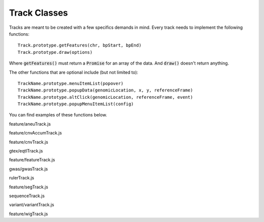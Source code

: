 Track Classes
=============

Tracks are meant to be created with a few specifics demands in mind. Every
track needs to implement the following functions::

   Track.prototype.getFeatures(chr, bpStart, bpEnd)
   Track.prototype.draw(options)

Where :code:`getFeatures()` must return a :code:`Promise` for an array of the
data. And :code:`draw()` doesn't return anything.

The other functions that are optional include (but not limited to)::

   TrackName.prototype.menuItemList(popover)
   TrackName.prototype.popupData(genomicLocation, x, y, referenceFrame)
   TrackName.prototype.altClick(genomicLocation, referenceFrame, event)
   TrackName.prototype.popupMenuItemList(config)

You can find examples of these functions below.

.. class:: AneuTrack(config)

   feature/aneuTrack.js

   .. function:: AneuTrack.prototype.getSummary(chr, bpStart, bpEnd, continuation)

      feature/aneuTrack.js

   .. function:: AneuTrack.prototype.loadSummary(chr, bpStart, bpEnd, continuation)

      feature/aneuTrack.js

   .. function:: AneuTrack.prototype.getFeatures(chr, bpStart, bpEnd)

      feature/aneuTrack.js

   .. function:: AneuTrack.prototype.getColor(value)

      feature/aneuTrack.js

   .. function:: AneuTrack.prototype.paintAxis(ctx, pixelWidth, pixelHeight)

      feature/aneuTrack.js

   .. function:: AneuTrack.prototype.draw(options)

      feature/aneuTrack.js

   .. function:: AneuTrack.prototype.computePixelHeight(features)

      feature/aneuTrack.js

   .. function:: AneuTrack.prototype.sortSamples(chr, bpStart, bpEnd, direction, callback)

      feature/aneuTrack.js

   .. function:: AneuTrack.prototype.altClick(genomicLocation, referenceFrame, event)

      feature/aneuTrack.js

   .. function:: AneuTrack.prototype.popupData(genomicLocation, xOffset, yOffset, referenceFrame)

      feature/aneuTrack.js

.. class:: CNVAccumTrack(config)

   feature/cnvAccumTrack.js

   .. function:: CNVAccumTrack.prototype.addToSelectFrom(thisObj)

      feature/cnvAccumTrack.js

   .. function:: CNVAccumTrack.prototype.removeFromSelectFrom(thisObj)

      feature/cnvAccumTrack.js

   .. function:: CNVAccumTrack.prototype.popupData(genomicLocation, xOffset, \
                                                   yOffset, referenceFrame)

      feature/cnvAccumTrack.js

   .. function:: CNVAccumTrack.prototype.menuItemList(popover)

      feature/cnvAccumTrack.js

   .. function:: CNVAccumTrack.prototype.toggleTrack(sampleName)

      feature/cnvAccumTrack.js

   .. function:: CNVAccumTrack.prototype.getFeatures(chr, bpStart, bpEnd)

      feature/cnvAccumTrack.js

   .. function:: CNVAccumTrack.prototype.draw(options)

      feature/cnvAccumTrack.js

.. class:: CNVTrack(config)

   feature/cnvTrack.js

   .. function:: CNVTrack.prototype.menuItemList(popover)

      feature/cnvTrack.js

   .. function:: CNVTrack.prototype.getFeatures(chr, bpStart, bpEnd)

      feature/cnvTrack.js

   .. function:: CNVTrack.prototype.draw(options)

      feature/cnvTrack.js

.. class:: EqtlTrack(config)

   gtex/eqtlTrack.js

   .. function:: EqtlTrack.prototype.paintAxis(ctx, pixelWidth, pixelHeight)

      gtex/eqtlTrack.js

   .. function:: EqtlTrack.prototype.getFeatures(chr, bpStart, bpEnd)

      gtex/eqtlTrack.js

   .. function:: EqtlTrack.prototype.draw(options)

      gtex/eqtlTrack.js

   .. function:: EqtlTrack.prototype.popupData(genomicLocation, xOffset, yOffset, referenceFrame)

      gtex/eqtlTrack.js

.. class:: FeatureTrack(config)

   feature/featureTrack.js

   .. function:: FeatureTrack.prototype.getFileHeader()

      feature/featureTrack.js

   .. function:: FeatureTrack.prototype.getFeatures(chr, bpStart, bpEnd, bpPerPixel)

      feature/featureTrack.js

   .. function:: FeatureTrack.prototype.computePixelHeight(features)

      feature/featureTrack.js

   .. function:: FeatureTrack.prototype.draw(options)

      feature/featureTrack.js

   .. function:: FeatureTrack.prototype.popupData(genomicLocation, xOffset, yOffset, referenceFrame)

      feature/featureTrack.js

   .. function:: FeatureTrack.prototype.menuItemList(popover)

      feature/featureTrack.js

.. class:: GWASTrack(config)

   gwas/gwasTrack.js

   .. function:: GWASTrack.prototype.getFeatures(chr, bpStart, bpEnd)

      gwas/gwasTrack.js

   .. function:: GWASTrack.prototype.draw(options)

      gwas/gwasTrack.js

   .. function:: GWASTrack.prototype.paintAxis(ctx, pixelWidth, pixelHeight)

      gwas/gwasTrack.js

   .. function:: GWASTrack.prototype.popupData(genomicLocation, xOffset, yOffset, referenceFrame)

      gwas/gwasTrack.js

.. class:: RulerTrack()

   rulerTrack.js

   .. function:: RulerTrack.prototype.locusLabelWithViewport(viewport)

      rulerTrack.js

   .. function:: RulerTrack.prototype.getFeatures(chr, bpStart, bpEnd)

      rulerTrack.js

   .. function:: RulerTrack.prototype.draw(options)

      rulerTrack.js

.. class:: SegTrack(config)

   feature/segTrack.js

   .. function:: SegTrack.prototype.menuItemList(popover)

      feature/segTrack.js

   .. function:: SegTrack.prototype.toggleSampleHeight()

      feature/segTrack.js

   .. function:: SegTrack.prototype.getFeatures(chr, bpStart, bpEnd)

      feature/segTrack.js

   .. function:: SegTrack.prototype.draw(options)

      feature/segTrack.js

   .. function:: SegTrack.prototype.computePixelHeight(features)

      feature/segTrack.js

   .. function:: SegTrack.prototype.sortSamples(chr, bpStart, bpEnd, direction)

      feature/segTrack.js

   .. function:: SegTrack.prototype.altClick(genomicLocation, referenceFrame, event)

      feature/segTrack.js

   .. function:: SegTrack.prototype.popupData(genomicLocation, xOffset, yOffset, referenceFrame)

      feature/segTrack.js

   .. function:: SegTrack.prototype.popupMenuItemList(config)

      feature/segTrack.js

.. class:: SequenceTrack(config)

   sequenceTrack.js

   .. function:: SequenceTrack.prototype.getFeatures(chr, bpStart, bpEnd, bpPerPixel)

      sequenceTrack.js

   .. function:: SequenceTrack.prototype.draw(options)

      sequenceTrack.js

.. class:: VariantTrack(config)

   variant/variantTrack.js

   .. function:: VariantTrack.prototype.getFileHeader()

      variant/variantTrack.js

   .. function:: VariantTrack.prototype.getFeatures(chr, bpStart, bpEnd)

      variant/variantTrack.js

   .. function:: VariantTrack.prototype.computePixelHeight(features)

      variant/variantTrack.js

   .. function:: VariantTrack.prototype.draw(options)

      variant/variantTrack.js

   .. function:: VariantTrack.prototype.popupData(genomicLocation, xOffset, yOffset, referenceFrame)

      variant/variantTrack.js

   .. function:: VariantTrack.prototype.menuItemList(popover)

      variant/variantTrack.js

.. class:: WIGTrack(config)

   feature/wigTrack.js

   .. function:: WIGTrack.prototype.getFeatures(chr, bpStart, bpEnd, bpPerPixel)

      feature/wigTrack.js

   .. function:: WIGTrack.prototype.menuItemList(popover)

      feature/wigTrack.js

   .. function:: WIGTrack.prototype.draw(options)

      feature/wigTrack.js


